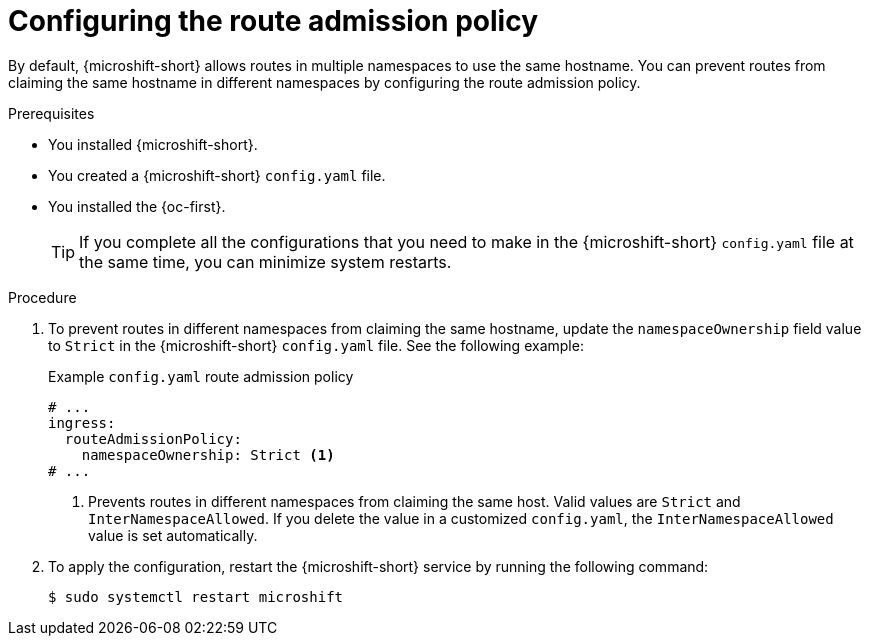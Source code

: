 // Module included in the following assemblies:
//
// * microshift_networking/microshift-nw-router.adoc

:_mod-docs-content-type: PROCEDURE
[id="microshift-configuring-route-admission_{context}"]
= Configuring the route admission policy

By default, {microshift-short} allows routes in multiple namespaces to use the same hostname. You can prevent routes from claiming the same hostname in different namespaces by configuring the route admission policy.

.Prerequisites

* You installed {microshift-short}.
* You created a {microshift-short} `config.yaml` file.
* You installed the {oc-first}.
+
[TIP]
====
If you complete all the configurations that you need to make in the {microshift-short} `config.yaml` file at the same time, you can minimize system restarts.
====

.Procedure

. To prevent routes in different namespaces from claiming the same hostname, update the `namespaceOwnership` field value to `Strict` in the {microshift-short} `config.yaml` file. See the following example:
+
.Example `config.yaml` route admission policy
[source,yaml]
----
# ...
ingress:
  routeAdmissionPolicy:
    namespaceOwnership: Strict <1>
# ...
----
<1> Prevents routes in different namespaces from claiming the same host. Valid values are `Strict` and `InterNamespaceAllowed`. If you delete the value in a customized `config.yaml`, the `InterNamespaceAllowed` value is set automatically.
. To apply the configuration, restart the {microshift-short} service by running the following command:
+
[source,terminal]
----
$ sudo systemctl restart microshift
----
